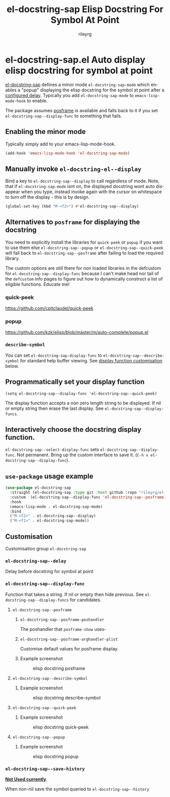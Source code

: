 #+TITLE: el-docstring-sap Elisp Docstring For Symbol At Point
#+AUTHOR: rileyrg
#+EMAIL: rileyrg at g m x dot de

#+LANGUAGE: en
#+STARTUP: showall

#+EXPORT_FILE_NAME: README.md
#+OPTIONS: toc:8 num:nil

#+category: emacs
#+FILETAGS: :elisp:docstring:emacs:github:

#+PROPERTY: header-args:bash :tangle-mode (identity #o755)

* el-docstring-sap.el Auto display elisp docstring for symbol at point


   [[./el-docstring-at-point.el][el-docstring-sap]] defines a minor mode ~el-docstring-sap-mode~ which enables a "popup" displaying the elisp docstring for the symbol at point after a [[id:8d987f90-2d8e-483b-b3ef-c3014025377f][configured delay]].  Typically you add ~el-docstring-sap-mode~ to ~emacs-lisp-mode-hook~ to enable.

   The package assumes [[https://github.com/tumashu/posframe][posframe]] is available and falls back to it if you set ~el-docstring-sap--display-func~ to
   something that fails.

** Enabling the minor mode

   Typically simply add to your emacs-lisp-mode-hook.

   #+begin_src emacs-lisp
   (add-hook 'emacs-lisp-mode-hook 'el-docstring-sap-mode)
   #+end_src

** Manually invoke ~el-docstring-el--display~

   Bind a key to ~el-docstring-sap--display~ to call regardless of mode. Note, that if ~el-docstring-sap-mode~ isnt on, the displayed docstring wont auto disappear when you type, instead invoke again with the cursor on whitespace to turn off the display - this is by design.

   #+begin_src emacs-lisp
     (global-set-key (kbd "M-<f2>") #'el-docstring-sap--display)
   #+end_src

** Alternatives to ~posframe~ for displaying the docstring

    You need to explicitly  install the  libraries for ~quick-peek~ or ~popup~ if you want to use them else ~el-docstring-sap--popup~ or
    ~el-docstring-sap--quick-peek~ will fall back to ~el-docstring-sap--posframe~ after failing to load the required library.

    The custom options are still there for non loaded libraries in the defcustom for ~el-docstring-sap--display-func~ because I can't make head nor tail of the ~defcustom~ info pages to figure out how to dynamically construct a list of eligible
    functions. Educate me!

*** quick-peek

    https://github.com/cpitclaudel/quick-peek

*** popup

    https://github.com/kzk/elisp/blob/master/m/auto-complete/popup.el


*** ~describe-symbol~
    You can set ~el-docstring-sap-display-func~ to ~el-docstring-sap--describe-symbol~ for standard help buffer viewing. See [[id:012ecbc3-fbd8-4192-b574-b8845e3ef3d0][display function customisation]] below.
** Programmatically set your display function

   ~(setq el-docstring-sap--display-func 'el-docstring-sap--quick-peek)~

   The display function accepts a non zero length string to be displayed. If nil or empty string then erase the last display. See ~el-docstring-sap--display-funcs~.

** Interactively choose  the docstring display function.
   ~el-docstring-sap--select-display-func~ sets ~el-docstring-sap--display-func~.
   Not permanent. Bring up the custom interface to save it. (~C-h v el-docstring-sap--display-func~).

** ~use-package~ usage example

    #+begin_src emacs-lisp
      (use-package el-docstring-sap
        :straight (el-docstring-sap :type git :host github :repo "rileyrg/el-docstring-sap" )
        :custom  (el-docstring-sap--display-func 'el-docstring-sap--posframe)
        :hook
        (emacs-lisp-mode . el-docstring-sap-mode)
        :bind
        ("M-<f2>" . el-docstring-sap--display)
        ("M-<f1>" . el-docstring-sap-mode))
    #+end_src

** Customisation
   Customisation group ~el-docstring-sap~
*** ~el-docstring-sap--delay~
    :PROPERTIES:
    :ID:       8d987f90-2d8e-483b-b3ef-c3014025377f
    :END:
    Delay before docstring for symbol at  point
*** ~el-docstring-sap--display-func~
    :PROPERTIES:
    :ID:       012ecbc3-fbd8-4192-b574-b8845e3ef3d0
    :END:

    Function that takes a string. If nil or empty then hide previous.
    See ~el-docstring-sap--display-funcs~ for candidates.

**** ~el-docstring-sap--posframe~
***** ~el-docstring-sap--posframe-poshandler~
      The poshandler that ~posframe-show~ uses-
***** ~el-docstring-sap--posframe-arghandler-plist~
      Customise default values for posframe display.
*****  Example screenshot
      #+CAPTION: elisp docstring posframe
      [[file:images/el-docstring-sap--posframe.png]]
**** ~el-docstring-sap--describe-symbol~
*****  Example screenshot
      #+CAPTION: elisp docstring describe-symbol
      [[file:images/el-docstring-sap--describe-symbol.png]]
**** ~el-docstring-sap--quick-peek~
*****  Example screenshot
      #+CAPTION: elisp docstring quick-peek
      [[file:images/el-docstring-sap--quick-peek.png]]
**** ~el-docstring-sap--popup~
*****  Example screenshot
      #+CAPTION: elisp docstring popup
      [[file:images/el-docstring-sap--popup.png]]


*** ~el-docstring-sap--save-history~

    *_Not Used currently_*.

    When non-nil save the symbol queried to ~el-docstring-sap--history~

* ToDo                                                             :noexport:
** DONE continue with adding el-docstring-sap history save
   CLOSED: [2021-04-29 Do 14:06] SCHEDULED: <2021-04-29 Do>
   :PROPERTIES:
   :DateCreated: <2021-04-29 Do 13:26>
   :END:
   :LOGBOOK:
   - State "DONE"       from "TODO"       [2021-04-29 Do 14:06]
   :END:
** TODO how to add el-docstring-sap--select-display-func to the custom for el-docstring-sap--display-func
   SCHEDULED: <2021-04-29 Do>
   :LOGBOOK:
   - State "TODO"       from              [2021-04-29 Do 09:49]
   :END:
** TODO [#C] add package linter into build process?
   [[id:2f4d8bac-b94c-4bd8-bf58-b08cb86bc0a7][linting]]
   :LOGBOOK:
   - State "TODO"       from              [2021-04-29 Do 07:21]
   :END:
** DONE [#A] when opening up customs using ~customize-group~ I can't edit them! :docstring:
   CLOSED: [2021-04-29 Do 09:47] SCHEDULED: <2021-04-24 Sa>
   :LOGBOOK:
   - State "DONE"       from "TODO"       [2021-04-29 Do 09:47]
   - State "TODO"       from "STARTED"    [2021-04-23 Fr 08:15]
   - State "STARTED"    from              [2021-04-23 Fr 08:15]
   :END:
* *Scratch*                                                        :noexport:


** defcustom fiddle

#+begin_src emacs-lisp
  (defun f1 () "this is f1")
  (defun f2 () "this is f2")
  (defun f3 () "this is f3")

  (defcustom fs  '(f1 f2 f3)  "Functions." :type '(repeat (function)))

  (defun f-func(a b)
    (interactive)
    (message "%s:%s" a b))

  (defcustom f 'f1  "The custom function." :type '(function  :value f2 :format "%[BUTTON%]" :action f-func))
#+end_src
